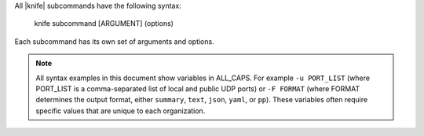.. The contents of this file may be included in multiple topics (using the includes directive).
.. The contents of this file should be modified in a way that preserves its ability to appear in multiple topics.

All |knife| subcommands have the following syntax:

   knife subcommand [ARGUMENT] (options)

Each subcommand has its own set of arguments and options.

.. note:: All syntax examples in this document show variables in ALL_CAPS. For example ``-u PORT_LIST`` (where PORT_LIST is a comma-separated list of local and public UDP ports) or ``-F FORMAT`` (where FORMAT determines the output format, either ``summary``, ``text``, ``json``, ``yaml``, or ``pp``). These variables often require specific values that are unique to each organization.

